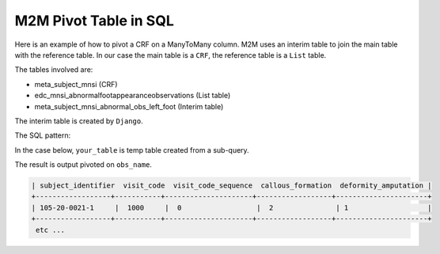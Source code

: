 
M2M Pivot Table in SQL
======================

Here is an example of how to pivot a CRF on a ManyToMany column. M2M uses an interim table to join the main table with the reference table. In our case
the main table is a ``CRF``, the reference table is a ``List`` table.

The tables involved are:

* meta_subject_mnsi (CRF)
* edc_mnsi_abnormalfootappearanceobservations (List table)
* meta_subject_mnsi_abnormal_obs_left_foot (Interim table)

The interim table is created by ``Django``.

The SQL pattern:


.. code-block:: sql
   :linenos:

    SET @sql = NULL;
    SELECT GROUP_CONCAT(logic)
    INTO @sql
    FROM your_table;

    SET @sql = CONCAT('select…', @sql, 'from…');

    PREPARE stmt FROM @sql;
    EXECUTE stmt;
    DEALLOCATE PREPARE stmt;


In the case below, ``your_table`` is temp table created from a sub-query.

.. code-block:: sql
   :linenos:

    SET @sql = NULL;

    CREATE TEMPORARY TABLE tmp_data
        select name as obs_name, subject_identifier, visit_code, visit_code_sequence
        from meta_subject_mnsi as CRF
            left join meta_subject_subjectvisit as v on crf.subject_visit_id=v.id
            left join meta_subject_mnsi_abnormal_obs_left_foot as M2MA on CRF.id = m2ma.mnsi_id
            left join edc_mnsi_abnormalfootappearanceobservations as LISTA
            on M2MA.abnormalfootappearanceobservations_id = LISTA.id
        WHERE LISTA.name is not null
        GROUP BY subject_identifier, visit_code, visit_code_sequence, LISTA.name
        UNION ALL
        select name as obs_name,v.subject_identifier, v.visit_code, v.visit_code_sequence
        from meta_subject_mnsi as CRF
            left join meta_subject_subjectvisit as v on crf.subject_visit_id=v.id
            left join meta_subject_mnsi_abnormal_obs_right_foot as M2MB on crf.id = M2MB.mnsi_id
            left join edc_mnsi_abnormalfootappearanceobservations as LISTB
            on m2mb.abnormalfootappearanceobservations_id = LISTB.id
        WHERE LISTB.name is not null
        GROUP BY subject_identifier, visit_code, visit_code_sequence, LISTB.name;

    SELECT
    GROUP_CONCAT(DISTINCT CONCAT(
      'SUM(CASE WHEN obs_name = "', obs_name, '" THEN 1 ELSE 0 END) AS ', obs_name)
    )
    INTO @sql
    FROM tmp_data;

    SET @sql = CONCAT('SELECT subject_identifier, visit_code, visit_code_sequence, ', @sql,
      ' FROM tmp_data GROUP BY subject_identifier, visit_code, visit_code_sequence');
    SELECT @sql;
    PREPARE stmt FROM @sql;
    EXECUTE stmt;
    DEALLOCATE PREPARE stmt;
    DROP table tmp_data;

The result is output pivoted on ``obs_name``.

.. code-block:: text

   | subject_identifier  visit_code  visit_code_sequence  callous_formation  deformity_amputation |
   +------------------+-----------+---------------------+------------------+----------------------+
   | 105-20-0021-1     |  1000     |  0                  |  2               | 1                   |
   +------------------+-----------+---------------------+------------------+----------------------+
    etc ...